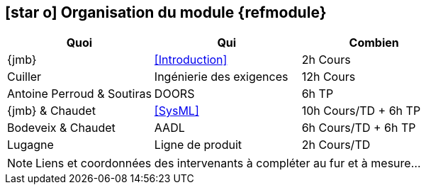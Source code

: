 == icon:star-o[] Organisation du module {refmodule}
:perroud: Antoine Perroud

[cols="3*", options="header"]
|===
|Quoi
|Qui
|Combien

|{jmb}
|<<Introduction>>
|2h Cours

|Cuiller
|Ingénierie des exigences
|12h Cours

|{Perroud} & Soutiras
|DOORS
|6h TP

|{jmb} & Chaudet
|<<SysML>>
|10h Cours/TD + 6h TP

|Bodeveix & Chaudet
|AADL
|6h Cours/TD + 6h TP

|Lugagne
|Ligne de produit
|2h Cours/TD

|===

NOTE: Liens et coordonnées des intervenants à compléter au fur et à mesure...

